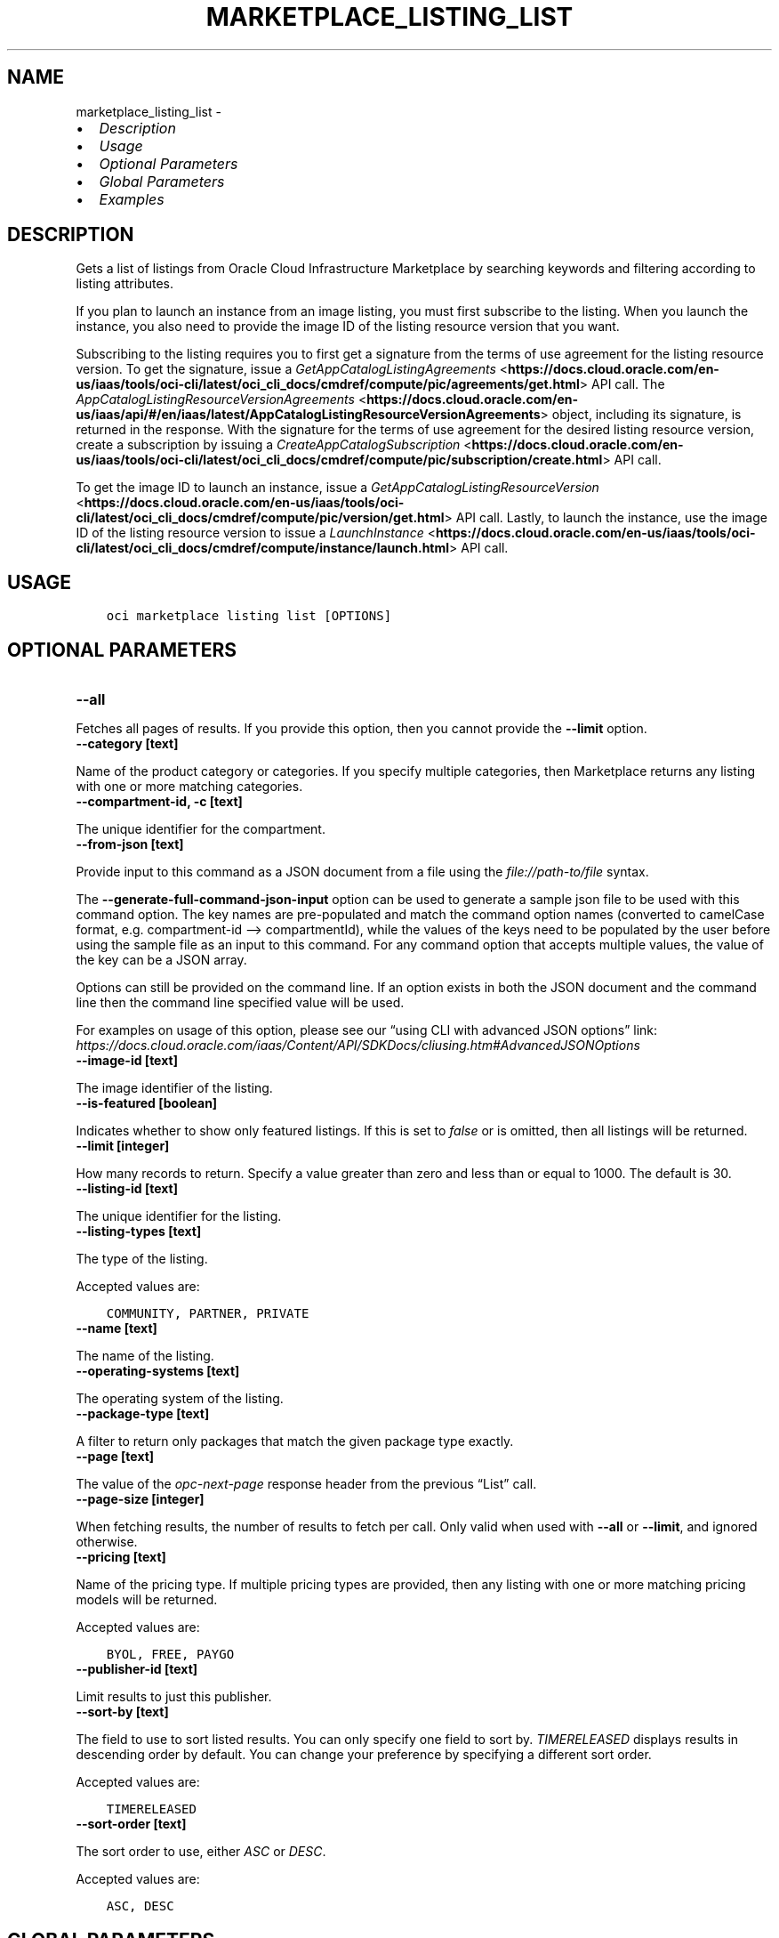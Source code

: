 .\" Man page generated from reStructuredText.
.
.TH "MARKETPLACE_LISTING_LIST" "1" "Apr 18, 2022" "3.7.3" "OCI CLI Command Reference"
.SH NAME
marketplace_listing_list \- 
.
.nr rst2man-indent-level 0
.
.de1 rstReportMargin
\\$1 \\n[an-margin]
level \\n[rst2man-indent-level]
level margin: \\n[rst2man-indent\\n[rst2man-indent-level]]
-
\\n[rst2man-indent0]
\\n[rst2man-indent1]
\\n[rst2man-indent2]
..
.de1 INDENT
.\" .rstReportMargin pre:
. RS \\$1
. nr rst2man-indent\\n[rst2man-indent-level] \\n[an-margin]
. nr rst2man-indent-level +1
.\" .rstReportMargin post:
..
.de UNINDENT
. RE
.\" indent \\n[an-margin]
.\" old: \\n[rst2man-indent\\n[rst2man-indent-level]]
.nr rst2man-indent-level -1
.\" new: \\n[rst2man-indent\\n[rst2man-indent-level]]
.in \\n[rst2man-indent\\n[rst2man-indent-level]]u
..
.INDENT 0.0
.IP \(bu 2
\fI\%Description\fP
.IP \(bu 2
\fI\%Usage\fP
.IP \(bu 2
\fI\%Optional Parameters\fP
.IP \(bu 2
\fI\%Global Parameters\fP
.IP \(bu 2
\fI\%Examples\fP
.UNINDENT
.SH DESCRIPTION
.sp
Gets a list of listings from Oracle Cloud Infrastructure Marketplace by searching keywords and filtering according to listing attributes.
.sp
If you plan to launch an instance from an image listing, you must first subscribe to the listing. When you launch the instance, you also need to provide the image ID of the listing resource version that you want.
.sp
Subscribing to the listing requires you to first get a signature from the terms of use agreement for the listing resource version. To get the signature, issue a \fI\%GetAppCatalogListingAgreements\fP <\fBhttps://docs.cloud.oracle.com/en-us/iaas/tools/oci-cli/latest/oci_cli_docs/cmdref/compute/pic/agreements/get.html\fP> API call. The \fI\%AppCatalogListingResourceVersionAgreements\fP <\fBhttps://docs.cloud.oracle.com/en-us/iaas/api/#/en/iaas/latest/AppCatalogListingResourceVersionAgreements\fP> object, including its signature, is returned in the response. With the signature for the terms of use agreement for the desired listing resource version, create a subscription by issuing a \fI\%CreateAppCatalogSubscription\fP <\fBhttps://docs.cloud.oracle.com/en-us/iaas/tools/oci-cli/latest/oci_cli_docs/cmdref/compute/pic/subscription/create.html\fP> API call.
.sp
To get the image ID to launch an instance, issue a \fI\%GetAppCatalogListingResourceVersion\fP <\fBhttps://docs.cloud.oracle.com/en-us/iaas/tools/oci-cli/latest/oci_cli_docs/cmdref/compute/pic/version/get.html\fP> API call. Lastly, to launch the instance, use the image ID of the listing resource version to issue a \fI\%LaunchInstance\fP <\fBhttps://docs.cloud.oracle.com/en-us/iaas/tools/oci-cli/latest/oci_cli_docs/cmdref/compute/instance/launch.html\fP> API call.
.SH USAGE
.INDENT 0.0
.INDENT 3.5
.sp
.nf
.ft C
oci marketplace listing list [OPTIONS]
.ft P
.fi
.UNINDENT
.UNINDENT
.SH OPTIONAL PARAMETERS
.INDENT 0.0
.TP
.B \-\-all
.UNINDENT
.sp
Fetches all pages of results. If you provide this option, then you cannot provide the \fB\-\-limit\fP option.
.INDENT 0.0
.TP
.B \-\-category [text]
.UNINDENT
.sp
Name of the product category or categories. If you specify multiple categories, then Marketplace returns any listing with one or more matching categories.
.INDENT 0.0
.TP
.B \-\-compartment\-id, \-c [text]
.UNINDENT
.sp
The unique identifier for the compartment.
.INDENT 0.0
.TP
.B \-\-from\-json [text]
.UNINDENT
.sp
Provide input to this command as a JSON document from a file using the \fI\%file://path\-to/file\fP syntax.
.sp
The \fB\-\-generate\-full\-command\-json\-input\fP option can be used to generate a sample json file to be used with this command option. The key names are pre\-populated and match the command option names (converted to camelCase format, e.g. compartment\-id –> compartmentId), while the values of the keys need to be populated by the user before using the sample file as an input to this command. For any command option that accepts multiple values, the value of the key can be a JSON array.
.sp
Options can still be provided on the command line. If an option exists in both the JSON document and the command line then the command line specified value will be used.
.sp
For examples on usage of this option, please see our “using CLI with advanced JSON options” link: \fI\%https://docs.cloud.oracle.com/iaas/Content/API/SDKDocs/cliusing.htm#AdvancedJSONOptions\fP
.INDENT 0.0
.TP
.B \-\-image\-id [text]
.UNINDENT
.sp
The image identifier of the listing.
.INDENT 0.0
.TP
.B \-\-is\-featured [boolean]
.UNINDENT
.sp
Indicates whether to show only featured listings. If this is set to \fIfalse\fP or is omitted, then all listings will be returned.
.INDENT 0.0
.TP
.B \-\-limit [integer]
.UNINDENT
.sp
How many records to return. Specify a value greater than zero and less than or equal to 1000. The default is 30.
.INDENT 0.0
.TP
.B \-\-listing\-id [text]
.UNINDENT
.sp
The unique identifier for the listing.
.INDENT 0.0
.TP
.B \-\-listing\-types [text]
.UNINDENT
.sp
The type of the listing.
.sp
Accepted values are:
.INDENT 0.0
.INDENT 3.5
.sp
.nf
.ft C
COMMUNITY, PARTNER, PRIVATE
.ft P
.fi
.UNINDENT
.UNINDENT
.INDENT 0.0
.TP
.B \-\-name [text]
.UNINDENT
.sp
The name of the listing.
.INDENT 0.0
.TP
.B \-\-operating\-systems [text]
.UNINDENT
.sp
The operating system of the listing.
.INDENT 0.0
.TP
.B \-\-package\-type [text]
.UNINDENT
.sp
A filter to return only packages that match the given package type exactly.
.INDENT 0.0
.TP
.B \-\-page [text]
.UNINDENT
.sp
The value of the \fIopc\-next\-page\fP response header from the previous “List” call.
.INDENT 0.0
.TP
.B \-\-page\-size [integer]
.UNINDENT
.sp
When fetching results, the number of results to fetch per call. Only valid when used with \fB\-\-all\fP or \fB\-\-limit\fP, and ignored otherwise.
.INDENT 0.0
.TP
.B \-\-pricing [text]
.UNINDENT
.sp
Name of the pricing type. If multiple pricing types are provided, then any listing with one or more matching pricing models will be returned.
.sp
Accepted values are:
.INDENT 0.0
.INDENT 3.5
.sp
.nf
.ft C
BYOL, FREE, PAYGO
.ft P
.fi
.UNINDENT
.UNINDENT
.INDENT 0.0
.TP
.B \-\-publisher\-id [text]
.UNINDENT
.sp
Limit results to just this publisher.
.INDENT 0.0
.TP
.B \-\-sort\-by [text]
.UNINDENT
.sp
The field to use to sort listed results. You can only specify one field to sort by. \fITIMERELEASED\fP displays results in descending order by default. You can change your preference by specifying a different sort order.
.sp
Accepted values are:
.INDENT 0.0
.INDENT 3.5
.sp
.nf
.ft C
TIMERELEASED
.ft P
.fi
.UNINDENT
.UNINDENT
.INDENT 0.0
.TP
.B \-\-sort\-order [text]
.UNINDENT
.sp
The sort order to use, either \fIASC\fP or \fIDESC\fP\&.
.sp
Accepted values are:
.INDENT 0.0
.INDENT 3.5
.sp
.nf
.ft C
ASC, DESC
.ft P
.fi
.UNINDENT
.UNINDENT
.SH GLOBAL PARAMETERS
.sp
Use \fBoci \-\-help\fP for help on global parameters.
.sp
\fB\-\-auth\-purpose\fP, \fB\-\-auth\fP, \fB\-\-cert\-bundle\fP, \fB\-\-cli\-rc\-file\fP, \fB\-\-config\-file\fP, \fB\-\-debug\fP, \fB\-\-defaults\-file\fP, \fB\-\-endpoint\fP, \fB\-\-generate\-full\-command\-json\-input\fP, \fB\-\-generate\-param\-json\-input\fP, \fB\-\-help\fP, \fB\-\-latest\-version\fP, \fB\-\-max\-retries\fP, \fB\-\-no\-retry\fP, \fB\-\-opc\-client\-request\-id\fP, \fB\-\-opc\-request\-id\fP, \fB\-\-output\fP, \fB\-\-profile\fP, \fB\-\-query\fP, \fB\-\-raw\-output\fP, \fB\-\-region\fP, \fB\-\-release\-info\fP, \fB\-\-request\-id\fP, \fB\-\-version\fP, \fB\-?\fP, \fB\-d\fP, \fB\-h\fP, \fB\-v\fP
.SH EXAMPLES
.sp
Copy the following CLI commands into a file named example.sh. Run the command by typing “bash example.sh” and replacing the example parameters with your own.
.sp
Please note this sample will only work in the POSIX\-compliant bash\-like shell. You need to set up \fI\%the OCI configuration\fP <\fBhttps://docs.oracle.com/en-us/iaas/Content/API/SDKDocs/cliinstall.htm#configfile\fP> and \fI\%appropriate security policies\fP <\fBhttps://docs.oracle.com/en-us/iaas/Content/Identity/Concepts/policygetstarted.htm\fP> before trying the examples.
.INDENT 0.0
.INDENT 3.5
.sp
.nf
.ft C
    oci marketplace listing list
.ft P
.fi
.UNINDENT
.UNINDENT
.SH AUTHOR
Oracle
.SH COPYRIGHT
2016, 2022, Oracle
.\" Generated by docutils manpage writer.
.
